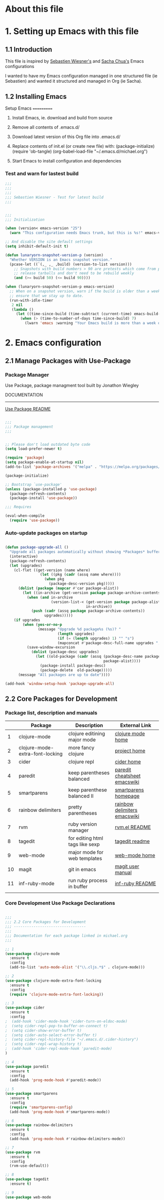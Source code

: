 * About this file
   :PROPERTIES:
   :CUSTOM_ID: babel-init
   :END:      
   <<babel-init>>


* 1. Setting up Emacs with this file

**   1.1 Introduction
   This file is inspired by [[https://raw.githubusercontent.com/lunaryorn/.emacs.d/master/init.el][Sebastien Wiesner's]] and [[https://github.com/sachac/.emacs.d/blob/gh-pages/Sacha.org][Sacha Chua's]] Emacs configurations
   
   I wanted to have my Emacs configuration managed in one structured file (ie Sebastien) and wanted
   it structured and managed in Org (ie Sacha).

**   1.2 Installing Emacs

    Setup Emacs
    ===========
 1. Install Emacs, ie. download and build from source

 2. Remove all contents of .emacs.d/

 3. Download latest version of this Org file into .emacs.d/

 4. Replace contents of init.el (or create new file) with:
    (package-initialize)
    (require 'ob-tangle)
    (org-babel-load-file "~/.emacs.d/michael.org")

 5. Start Emacs to install configuration and dependencies

*** Test and warn for lastest build
#+begin_src emacs-lisp
;;;
;;;
;;;
;;; Sebastien Wiesner - Test for latest build
;;;


;;;
;;; Initialization

(when (version< emacs-version "25")
  (warn "This configuration needs Emacs trunk, but this is %s!" emacs-version))

;; And disable the site default settings
(setq inhibit-default-init t)

(defun lunaryorn-snapshot-version-p (version)
  "Whether VERSION is an Emacs snapshot version."
  (pcase-let ((`(,_ ,_ ,build) (version-to-list version)))
    ;; Snapshots with build numbers > 90 are pretests which come from proper
    ;; release tarballs and don't need to be rebuild weekly
    (and (>= build 50) (<= build 90))))

(when (lunaryorn-snapshot-version-p emacs-version)
  ;; When on a snapshot version, warn if the build is older than a week to
  ;; ensure that we stay up to date.
  (run-with-idle-timer
   2 nil
   (lambda ()
     (let ((time-since-build (time-subtract (current-time) emacs-build-time)))
       (when (> (time-to-number-of-days time-since-build) 7)
         (lwarn 'emacs :warning "Your Emacs build is more than a week old!"))))))
#+end_src


* 2. Emacs configuration

**   2.1 Manage Packages with Use-Package

***     Package Manager

Use Package, package managment tool built by Jonathon Wiegley

DOCUMENTATION
-------------
[[https://github.com/jwiegley/use-package/blob/master/README.md][Use Package README]]

#+begin_src emacs-lisp

;;;
;;; Package management
;;;


;; Please don't load outdated byte code
(setq load-prefer-newer t)

(require 'package)
(setq package-enable-at-startup nil)
(add-to-list 'package-archives '("melpa" . "https://melpa.org/packages/"))

(package-initialize)

;; Bootstrap `use-package'
(unless (package-installed-p 'use-package)
  (package-refresh-contents)
  (package-install 'use-package))

;;; Requires

(eval-when-compile
  (require 'use-package))

#+end_src

***     Auto-update packages on startup

#+begin_src emacs-lisp

(defun package-upgrade-all ()
  "Upgrade all packages automatically without showing *Packages* buffer."
  (interactive)
  (package-refresh-contents)
  (let (upgrades)
    (cl-flet ((get-version (name where)
                (let ((pkg (cadr (assq name where))))
                  (when pkg
                    (package-desc-version pkg)))))
      (dolist (package (mapcar #'car package-alist))
        (let ((in-archive (get-version package package-archive-contents)))
          (when (and in-archive
                     (version-list-< (get-version package package-alist)
                                     in-archive))
            (push (cadr (assq package package-archive-contents))
                  upgrades)))))
    (if upgrades
        (when (yes-or-no-p
               (message "Upgrade %d package%s (%s)? "
                        (length upgrades)
                        (if (= (length upgrades) 1) "" "s")
                        (mapconcat #'package-desc-full-name upgrades ", ")))
          (save-window-excursion
            (dolist (package-desc upgrades)
              (let ((old-package (cadr (assq (package-desc-name package-desc)
                                             package-alist))))
                (package-install package-desc)
                (package-delete  old-package)))))
      (message "All packages are up to date"))))

(add-hook 'window-setup-hook 'package-upgrade-all)

#+end_src


**   2.2 Core Packages for Development

***     Package list, description and manuals

   |----+---------------------------------+---------------------------------+------------------------------|
   |    | Package                         | Description                     | External Link                |
   |----+---------------------------------+---------------------------------+------------------------------|
   |  1 | clojure-mode                    | clojure editining major mode    | [[https://github.com/clojure-emacs/clojure-mode][clojure mode home]]            |
   |  2 | clojure-mode-extra-font-locking | more fancy clojure              | [[https://marmalade-repo.org/packages/clojure-mode-extra-font-locking][project home]]                 |
   |  3 | cider                           | clojure repl                    | [[https://github.com/clojure-emacs/cider][cider home]]                   |
   |  4 | paredit                         | keep parentheses balanced       | [[http://www.emacswiki.org/emacs/PareditCheatsheet][paredit cheatsheet emacswiki]] |
   |  5 | smartparens                     | keep parenthese balanced II     | [[https://github.com/Fuco1/smartparens][smartparens homepage]]         |
   |  6 | rainbow delimiters              | pretty parentheses              | [[https://www.emacswiki.org/emacs/RainbowDelimiters][rainbow delimiters emacswiki]] |
   |  7 | rvm                             | ruby version manager            | [[https://github.com/senny/rvm.el/blob/master/README.md][rvm.el README]]                |
   |  8 | tagedit                         | for editing html tags like sexp | [[https://github.com/magnars/tagedit/blob/master/README.md][tagedit readme]]               |
   |  9 | web-mode                        | major mode for web templates    | [[http://web-mode.org/][web-mode home]]                |
   | 10 | magit                           | git in emacs                    | [[https://magit.vc/manual/magit.html#Top][magit user manual]]            |
   | 11 | inf-ruby-mode                   | run ruby process in buffer      | [[https://github.com/nonsequitur/inf-ruby/blob/master/README.md][inf-ruby README]]              |
   |    |                                 |                                 |                              |
   |----+---------------------------------+---------------------------------+------------------------------|

***     Core Development Use Package Declarations

#+begin_src emacs-lisp

  ;;;
  ;;; 2.2 Core Packages for Development
  ;;; ---------------------------------
  ;;; 
  ;;; Documentation for each package linked in michael.org
  ;;;

  ;; 1
  (use-package clojure-mode
    :ensure t
    :config
    (add-to-list 'auto-mode-alist '("\\.cljs.*$" . clojure-mode)))

  ;; 2
  (use-package clojure-mode-extra-font-locking
    :ensure t
    :config
    (require 'clojure-mode-extra-font-locking))

  ;; 3
  (use-package cider
    :ensure t
    :config
  ;  (add-hook 'cider-mode-hook 'cider-turn-on-eldoc-mode)
  ;  (setq cider-repl-pop-to-buffer-on-connect t)
  ;  (setq cider-show-error-buffer t)
  ;  (setq cider-auto-select-error-buffer t)
  ;  (setq cider-repl-history-file "~/.emacs.d/.cider-history")
  ;  (setq cider-repl-wrap-history t)
  ;  (add-hook 'cider-repl-mode-hook 'paredit-mode)
  )

  ;; 4
  (use-package paredit
    :ensure t
    :config
    (add-hook 'prog-mode-hook #'paredit-mode))

  ;; 5
  (use-package smartparens
    :ensure t
    :config
    (require 'smartparens-config)
    (add-hook 'prog-mode-hook #'smartparens-mode))

  ;; 6
  (use-package rainbow-delimiters
    :ensure t
    :config
    (add-hook 'prog-mode-hook #'rainbow-delimiters-mode))

  ;; 7
  (use-package rvm
    :ensure t
    :config
    (rvm-use-default))

  ;; 8
  (use-package tagedit
    :ensure t)

  ;; 9
  (use-package web-mode
    :ensure t
    :config
    (setq web-mode-enable-current-element-highlight t))

  ;; 10
  (use-package magit
    :ensure t
    :config
    (global-set-key (kbd "C-x g") 'magit-status))

  ;; 11
  (use-package inf-ruby
    :ensure t
    :config
    (add-hook 'ruby-mode-hook 'inf-ruby-minor-mode))

#+end_src

**   2.3 System Configuration

***     Use Helm as M-x replacement

Helm is a whole framework for M-x

DOCUMENTATION
-------------
[[https://tuhdo.github.io/helm-intro.html][helm user manual]]

#+begin_src emacs-lisp

(use-package helm
  :ensure t
  :config
  (dired-async-mode 1)
  (global-set-key (kbd "M-x") 'helm-M-x))

#+end_src

***     Use EShell as Shell Environment

DOCUMENTATION
-------------
[[https://www.emacswiki.org/emacs/EshellMultipleEshellBuffers#toc3][EmacsWiki Multi-EShell]]

Below is multi-eshell file from Emacs Wiki

#+begin_src emacs-lisp
;;     This program is free software: you can redistribute it and/or modify
;;     it under the terms of the GNU General Public License as published by
;;     the Free Software Foundation, either version 3 of the License, or
;;     (at your option) any later version.

;;     This program is distributed in the hope that it will be useful,
;;     but WITHOUT ANY WARRANTY; without even the implied warranty of
;;     MERCHANTABILITY or FITNESS FOR A PARTICULAR PURPOSE.  See the
;;     GNU General Public License for more details.

;;     You should have received a copy of the GNU General Public License
;;     along with this program.  If not, see <http://www.gnu.org/licenses/>.

;; This file is written by Chris Stucchio, and the latest version is available at
;;
;; http://cims.nyu.edu/~stucchio
;;
;; This file makes it easier to use multiple shells within emacs. Features:
;;
;; multi-eshell -- Creates a NEW shell, even if one already exists.
;; multi-eshell-switch -- If not in a shell buffer, return to the last EXISTING
;;                        shell buffer. Otherwise, switch to the next buffer in
;;                        the shell ring.
;; multi-eshell-go-back -- Switch to the previous buffer in the shell ring.
;;
;; The customizable function multi-eshell-shell-function is user customizable, and lets the user
;; pick the particular shell to use (e.g. *ansi-term*, *shell*, *eshell*, etc).

(defun if-void (arg default)
  (if (boundp arg)
      (eval arg)
    default
      )
)

(defgroup multi-eshell nil
  "Simple support for having multiple shells open."
  :group 'languages)

(defcustom multi-eshell-shell-function '(eshell)
  "Command called to create shell"
  :group 'multi-eshell)

(defcustom multi-eshell-name "*eshell*" "The name of the buffer opened by the shell command."
  :type 'string
  :group 'multi-eshell)

(defun multi-eshell-function () "This function opens the appropriate shell." (eval multi-eshell-shell-function) )
(defvar multi-eshell-function `(eshell) ) ;;; Defines the shell. ('shell) or ('eshell)
(defvar multi-eshell-name "*eshell*") ;;; Name of default shell or eshell buffer

(defvar multi-eshell-ring (make-ring 100) "This stores a bunch of buffers, which are shells created by multi-eshell." )
(setq multi-eshell-index 0 )
(defvar multi-eshell-last-buffer nil)

(defun multi-eshell-is-current-buffer-current-multi-eshell (&optional ignored)
  "Checks if current buffer is the current multi-eshell."
  (eq (current-buffer) (ring-ref multi-eshell-ring multi-eshell-index))
)

(defun multi-eshell-switch-to-current-shell (&optional ignored)
  "Switch to shell buffer."
  (if (buffer-live-p (ring-ref multi-eshell-ring multi-eshell-index))
      (switch-to-buffer (ring-ref multi-eshell-ring multi-eshell-index))
    )
)

(defun multi-eshell-current-shell (&optional ignored)
  "Returns the current multi-eshell."
  (ring-ref multi-eshell-ring multi-eshell-index)
)

(defun multi-eshell-switch-to-next-live-shell (&optional ignored)
  "Switches to the next live shell. Creates one if none exists."
  (interactive "p")
  (let ((still-looking t)
        (empty nil))
    (while (and still-looking (not empty))
      (if (ring-empty-p multi-eshell-ring)
          (progn
            (setq empty t)
            (multi-eshell 1)
            )
        (progn
          (if (buffer-live-p (ring-ref multi-eshell-ring multi-eshell-index))
              (progn
                (setq multi-eshell-index (+ multi-eshell-index 1))
                (switch-to-buffer (ring-ref multi-eshell-ring multi-eshell-index))
                (setq still-looking nil)
                )
            (ring-remove multi-eshell-ring multi-eshell-index)
            )
          )
        )
      )
    )
)

;;;###autoload
(defun multi-eshell-go-back (&optional ignored)
  "Switch to buffer multi-eshell-last-buffer."
  (interactive "p")
  (if (buffer-live-p multi-eshell-last-buffer)
      (switch-to-buffer multi-eshell-last-buffer)
    (message "Last buffer visited before multi-eshell is gone. Nothing to go back to..")
     ))


;;;###autoload
(defun multi-eshell-switch (&optional ignored)
  "If current buffer is not an multi-eshell, switch to current multi-eshell buffer. Otherwise, switch to next multi-eshell buffer."
  (interactive "p")
  (progn
    (setq multi-eshell-last-buffer (current-buffer))
    (let ((still-looking t)
          (empty nil))
      (if (ring-empty-p multi-eshell-ring)
          (multi-eshell 1)
        (if (and (buffer-live-p (multi-eshell-current-shell) )
             (not (eq (multi-eshell-current-shell) (current-buffer))))
        (switch-to-buffer (multi-eshell-current-shell))
      (multi-eshell-switch-to-next-live-shell)
      )
    )
  )))

;;;###autoload
(defun multi-eshell (&optional numshells)
  "Creates a shell buffer. If one already exists, this creates a new buffer, with the name '*shell*<n>', where n is chosen by the function generate-new-buffer-name."
  (interactive "p")
  (progn
    (setq multi-eshell-last-buffer (current-buffer))
    (dotimes (i (if-void 'numshells 1) nil)
      (let ( (tempname (generate-new-buffer-name "*tempshell*"))
             (new-buff-name (generate-new-buffer-name multi-eshell-name))
             (localdir default-directory)
             )
        (if (eq (get-buffer multi-eshell-name) nil) ;If a
            (progn
              (multi-eshell-function)
              ;(process-send-string (get-buffer-process new-buff-name) (concat "cd " localdir "\n"))
              (ring-insert multi-eshell-ring (current-buffer) )
              (setq multi-eshell-index (+ multi-eshell-index 1))
              )
          (progn
            (interactive)
            (multi-eshell-function)
            (rename-buffer tempname)
            (multi-eshell-function)
            (rename-buffer new-buff-name )
            (switch-to-buffer tempname)
            (rename-buffer multi-eshell-name)
        (switch-to-buffer new-buff-name)
        ;(process-send-string (get-buffer-process new-buff-name) (concat "cd " localdir "\n"))
        (ring-insert multi-eshell-ring (current-buffer) )
        (setq multi-eshell-index (+ multi-eshell-index 1))
        )
          )
        )
      )
    )
  )

(defun shell-with-name (name)
  "Creates a shell with name given by the first argument, and switches to it. If a buffer with name already exists, we simply switch to it."
  (let ((buffer-of-name (get-buffer name))
        (tempname (generate-new-buffer-name "*tempshell*") ) )
    (cond ((bufferp buffer-of-name) ;If the buffer exists, switch to it (assume it is a shell)
           (switch-to-buffer name))
          ( (bufferp (get-buffer multi-eshell-name))
          (progn
            (multi-eshell-function)
            (rename-buffer tempname)
            (multi-eshell-function)
            (rename-buffer name)
            (switch-to-buffer tempname)
            (rename-buffer multi-eshell-name)
            (switch-to-buffer name)))
          ( t
            (progn
              (multi-eshell-function)
              (rename-buffer name)
              )
            )
          )
    )
  )

(provide 'multi-eshell)

#+end_src

***     Shell Integration on Mac OSX

#+begin_src emacs-lisp

;;;
;;; Integrate $PATH with GUI Emacs
;;;

(use-package exec-path-from-shell
    :ensure t)

#+end_src

***     Lein integration with EShell

DOCUMENTATION
-------------
[[https://github.com/technomancy/lein.el][Lein.el README (from author of Leinigen)]]

#+begin_src emacs-lisp
;;; lein.el --- Eshell interface to Leiningen

;; Copyright © 2013 Phil Hagelberg

;; Author: Phil Hagelberg
;; URL: https://github.com/technomancy/lein.el
;; Version: 0.1
;; Created: 2013-01-26
;; Keywords: tools, convenience
;; Package-Requires: ((nrepl "0.1.7"))

;; Additional contributions by:
;; - Gary W. Johnson (lambdatronic@gmail.com)

;; This file is NOT part of GNU Emacs.

;;; Commentary:

;; This provides an eshell interface to the Leiningen project
;; automation tool for Clojure. (http://leiningen.org) It communicates
;; over nREPL (https://github.com/kingtim/nrepl.el) to avoid starting
;; a new process for every command. Note that tasks which call
;; eval-in-project will still start a project JVM; it's only
;; Leiningen's own startup time which is avoided.

;;; Usage

;; Currently you need to launch Leiningen once per Emacs instance with
;; M-x lein-launch. Then start eshell with M-x eshell and use
;; Leiningen as you would normally.

;;; License:

;; This program is free software; you can redistribute it and/or modify
;; it under the terms of the GNU General Public License as published by
;; the Free Software Foundation; either version 3, or (at your option)
;; any later version.
;;
;; This program is distributed in the hope that it will be useful,
;; but WITHOUT ANY WARRANTY; without even the implied warranty of
;; MERCHANTABILITY or FITNESS FOR A PARTICULAR PURPOSE.  See the
;; GNU General Public License for more details.
;;
;; You should have received a copy of the GNU General Public License
;; along with GNU Emacs; see the file COPYING.  If not, write to the
;; Free Software Foundation, Inc., 51 Franklin Street, Fifth Floor,
;; Boston, MA 02110-1301, USA.

;;; Code:

(require 'cl)
;(require 'nrepl)

;;==========================================================
;; Section 1: Formulating the Leiningen launch command
;; - Construct the java invocation
;; - Download the leiningen-*-standalone.jar if not present
;;==========================================================

(defcustom lein-home (expand-file-name "~/.lein") "Leiningen home directory.")

(defcustom lein-version "2.0.0"
  "Version of Leiningen to use. Note that changing this
  arbitrarily will not always work.")

(defcustom lein-java-command (or (getenv "LEIN_JAVA_CMD")
                                 (getenv "JAVA_CMD")
                                 "java")
  "Java executable to use to launch Leiningen.")

(defcustom lein-jvm-opts (or (getenv "LEIN_JVM_OPTS") "-Xms64m -Xmx512m")
  "Extra arguments to the java command to launch Leiningen.")

(defvar lein-download-url
  "https://leiningen.s3.amazonaws.com/downloads/leiningen-%s-standalone.jar")

(defun lein-self-install-callback (status lein-jar)
  (search-forward "\n\n")
  (write-region (point) (point-max) lein-jar)
  (message "Leiningen download complete. Please retry your command."))

(defun lein-self-install (lein-jar)
  (message "Leiningen not found. Downloading...")
  (sit-for 1) ;; Why the delay here?
  (url-retrieve
   (format lein-download-url lein-version)
   'lein-self-install-callback (list lein-jar)))

;; TODO: launch lein process with nohup so it can outlast Emacs
;; TODO: check for repl-port written to lein-home
(defun lein-launch-command ()
  (let ((lein-jar (format "%s/self-installs/leiningen-%s-standalone.jar"
                          lein-home lein-version)))
    (if (not (file-exists-p lein-jar))
        (progn (lein-self-install lein-jar) nil)
      (concat "LEIN_VERSION=" lein-version " "
              lein-java-command " -client -XX:+TieredCompilation"
              " -Xbootclasspath/a:" lein-jar " " lein-jvm-opts
              " -Dfile.encoding=UTF-8 -Dmaven.wagon.http.ssl.easy=false"
              " -Dleiningen.original.pwd=" default-directory
              " -classpath " lein-jar " clojure.main -m"
              " leiningen.core.main repl :headless"))))

;;==========================================================
;; Section 2: Formulating the Leiningen task command
;; - Locate and read in the current project.clj
;; - Construct the task invocation (in Clojure)
;; - Throw an error if a trampoline task is encountered
;;==========================================================

(defun lein-project-root (&optional file)
  (locate-dominating-file (or file default-directory) "project.clj"))

(defun lein-task-command (task &rest args)
  (if (string= "trampoline" task)
      (error "Cannot trampoline from lein.el")
    (let* ((project-clj (expand-file-name "project.clj" (lein-project-root)))
           (project-rdr (if (file-exists-p project-clj)
                            (format "(leiningen.core.project/read \"%s\")" project-clj)
                          "nil"))
           (string-args (or (mapcar (apply-partially 'format "\"%s\"") args) [])))
      (format "(binding [leiningen.core.main/*exit-process?* false]
                 (try (leiningen.core.main/apply-task \"%s\" %s '%s)
                      (catch Exception e
                        (if (:exit-code (ex-data e))
                          (when-not (= \"Suppressed exit\" (.getMessage e))
                            (println (.getMessage e)))
                          (clj-stacktrace.repl/pst e)))))"
              task project-rdr string-args))))

;;==========================================================
;; Section 3: Launching Leiningen in the background
;; - If no leiningen-*-standalone.jar, install it and exit
;; - Otherwise, run the lein-launch-command asynchronously
;;   and direct its output to lein-server-buffer
;; - Use lein-server-filter to filter its output
;; - Use lein-server-sentinel to handle signals sent to it
;; - Set process-coding-system to utf-8-unix
;;==========================================================

(defvar lein-server-buffer "*lein-server*")

(defvar lein-nrepl-connection-buffer "*lein-nrepl-connection*")

(defvar lein-words-of-inspiration
  '("Take this project automation tool, brother.  May it serve you well."))

(defun lein-server-filter (process output)
  (when (buffer-live-p (process-buffer process))
    (with-current-buffer (process-buffer process)
      (save-excursion
        ;; Insert output and advance process-mark
        (goto-char (process-mark process))
        (insert output)
        (set-marker (process-mark process) (point))
        ;; Search buffer for nREPL server port
        (unless (process-get process :lein-nrepl-server-port)
          (goto-char (point-min))
          (when (re-search-forward "nREPL server started on port \\([0-9]+\\)\n" nil t)
            (process-put process :lein-nrepl-server-port (string-to-number (match-string 1)))
            ;; Connect to the local nREPL server
            (let* ((nrepl-words-of-inspiration lein-words-of-inspiration)
                   (original-nrepl-connection-list nrepl-connection-list)
                   (nrepl-process (nrepl-connect "localhost"
                                                 (process-get process
                                                              :lein-nrepl-server-port))))
              ;; Set some definitions local to the lein-server buffer:
              ;; - nrepl-connection-buffer = name of buffer associated with nrepl-client process
              ;; - lein-nrepl-connection-buffer = name of buffer associated with nrepl-client process
              (with-current-buffer (process-buffer process)
                (setq nrepl-connection-buffer
                      (buffer-name (process-buffer nrepl-process))
                      lein-nrepl-connection-buffer
                      (buffer-name (process-buffer nrepl-process))))
              ;; Set some definitions local to the nrepl-client buffer:
              ;; - nrepl-server-buffer = name of buffer associated with lein-server process (*lein-server*)
              ;; - lein-server-buffer = name of buffer associated with lein-server process (*lein-server*)
              (with-current-buffer (process-buffer nrepl-process)
                (setq nrepl-server-buffer
                      (buffer-name (process-buffer process))
                      lein-server-buffer
                      (buffer-name (process-buffer process))))
              ;; Wait for the *nrepl* buffer to pop up, and hide it immediately
              (let ((max-time-remaining 4000)) ;; 4 seconds
                (while (and (not (nrepl-current-nrepl-buffer))
                            (> max-time-remaining 0))
                  (sit-for 0 100)
                  (decf max-time-remaining 100)))
              (if (nrepl-current-nrepl-buffer)
                  (delete-windows-on (nrepl-current-nrepl-buffer)))
              ;; Restore original-nrepl-connect-list
              (when original-nrepl-connection-list
                (nrepl-make-repl-connection-default
                 (car original-nrepl-connection-list))))))))))

(defun lein-server-sentinel (process event)
  (when (buffer-live-p (process-buffer process))
    (let* ((buf (process-buffer process))
           (problem (with-current-buffer buf (buffer-string))))
      (when buf
        (kill-buffer buf))
      (cond ((string-match "^killed" event) nil)
            ((string-match "^hangup" event) (nrepl-quit))
            (t (error "Could not start Leiningen: %s" (or problem "")))))))

(defun lein-launch ()
  (interactive)
  (let ((command (lein-launch-command)))
    (when command
      (let* ((default-directory lein-home)
             (process (start-process-shell-command
                       "lein-server" lein-server-buffer
                       command)))
        (set-process-filter process 'lein-server-filter)
        (set-process-sentinel process 'lein-server-sentinel)
        (set-process-coding-system process 'utf-8-unix 'utf-8-unix)
        (message "Starting Leiningen...")
        nil)))) ;; Suppress eshell output

;;==========================================================
;; Section 4: Eshell interface
;; - Launch Leiningen if not already running
;; - Otherwise, send the Leiningen task command to nREPL
;;   and register lein-handler as the callback function
;; - Then sit and wait until lein-handler is finished
;;==========================================================

(defun lein-launched? ()
  (and (get-buffer-process lein-nrepl-connection-buffer)
       (process-live-p (get-buffer-process lein-nrepl-connection-buffer))))

(defun lein-handler (task-complete? buffer response)
  (let ((out (cdr (assoc "out" response)))
        (err (cdr (assoc "err" response)))
        (status (cdr (assoc "status" response))))
    (when out
      (with-current-buffer buffer
        (eshell-output-filter nil out)))
    (when err
      (with-current-buffer buffer
        (eshell-output-filter nil err)))
    (when (member "eval-error" status)
      (nrepl-dbind-response response (value ns out err status id ex root-ex
                                            session)
        (funcall nrepl-err-handler buffer ex root-ex session)))
    (when (or (member "done" status)
              (member "eval-error" status))
      (setf (car task-complete?) t))))
      ;; (eshell-remove-process-entry entry)))) ; FIXME: entry appears to be unbound

(defun eshell/lein (&rest args)
  (if (lein-launched?)
      (let ((nrepl-connection-buffer lein-nrepl-connection-buffer)
            ;; woo promises for dummies
            (task-complete? (list nil)))
        (nrepl-send-string (apply 'lein-task-command (or args '("help")))
                           (apply-partially 'lein-handler
                                            task-complete?
                                            (current-buffer)))
        (while (not (car task-complete?))
          (sit-for eshell-process-wait-seconds
                   eshell-process-wait-milliseconds)))
    (lein-launch) ; TODO: callback to execute command instead of manual retry
    "Launching Leiningen. Wait till it's up, and try your command again."))

;; TODO: port from pcmpl-lein.el
(defun pcomplete/lein ())

;; Local Variables:
;; byte-compile-warnings: (not cl-functions)
;; End:

(provide 'lein)
;;; lein.el ends here
#+end_src

***     Unique Buffer Names

#+begin_src emacs-lisp

;; The following are derived from ............ Clojure For The Brave & True

;;
;; "When several buffers visit identically-named files,
;; Emacs must give the buffers distinct names. The usual method
;; for making buffer names unique adds ‘<2>’, ‘<3>’, etc. to the end
;; of the buffer names (all but one of them).
;; The forward naming method includes part of the file's directory
;; name at the beginning of the buffer name
;; https://www.gnu.org/software/emacs/manual/html_node/emacs/Uniquify.html
(require 'uniquify)
(setq uniquify-buffer-name-style 'forward)

#+end_src

***     Ido Mode Settings (Interactively Do Things)

Ido is completion framework. Very helpful for searching for files/buffers
Ido is 'Interactively Do Things'
Smex allows the use of ido on entering 'M-x' (but preferance at moment for Helm)

DOCUMENTATION
-------------
[[https://www.emacswiki.org/emacs/InteractivelyDoThings][Ido Emacs Wiki]]
[[http:https://github.com/DarwinAwardWinner/ido-ubiquitous/blob/master/README.md][Ido Ubiquitous README]]
[[https://github.com/nonsequitur/smex/blob/master/README.markdown][Smex README]]

#+begin_src emacs-lisp

;; ido-mode allows you to more easily navigate choices. For example,
;; when you want to switch buffers, ido presents you with a list
;; of buffers in the the mini-buffer. As you start to type a buffer's
;; name, ido will narrow down the list of buffers to match the text
;; you've typed in
;; http://www.emacswiki.org/emacs/InteractivelyDoThings
(ido-mode 1)
(ido-everywhere 1)

;; This allows partial matches, e.g. "tl" will match "Tyrion Lannister"
(setq ido-enable-flex-matching t)

;; Don't try to match file across all "work" directories; only match files
;; in the current directory displayed in the minibuffer
(setq ido-auto-merge-work-directories-length -1)

;; Includes buffer names of recently open files, even if they're not
;; open now
(setq ido-use-virtual-buffers t)

;; Use ido-ubiquitous, for ido-mode for more than file/buffer searches
;; README: https://github.com/DarwinAwardWinner/ido-ubiquitous/blob/master/README.md

(use-package ido-ubiquitous
  :ensure t
  :config
  (require 'ido-ubiquitous)
  (ido-ubiquitous-mode 1))

;(use-package smex
;  :ensure t
;  :config
;  (smex-initialize)
;  (global-set-key (kbd "M-x") 'smex))

#+end_src

***     Use iBuffer for Buffer List

iBuffer is much better than default buffer menu which allows operations on buffers
in much the same way as Dired

DOCUMENTATION
-------------
[[https://www.emacswiki.org/emacs/IbufferMode][iBuffer EmacsWiki]]
    
#+begin_src emacs-lisp

;; Use iBuffer for list of buffers to allow editing like Dired
(global-set-key (kbd "C-x C-b") 'ibuffer)

#+end_src

***     No default yes-or-no

#+begin_src

;; Changes all yes/no questions to y/n type
(fset 'yes-or-no-p 'y-or-n-p)

#+end_src

***     Start in Fullscreen

Set the Emacs frame to MacOSX Fullscreen and browse with Chrome 
(with Moly HaH extensions installed).

Use TotalSpaces window manager to enable shortcuts and quick switch between
Emacs and Chrome:

C-[ for Emacs fullscreen
C-] for Chrome fullscreen

#+begin_src emacs-lisp
(set-frame-parameter nil 'fullscreen 'fullboth)
#+end_src 

***     Use CMD on MacOSX as Meta (not Option/ALT)
#+begin_src emacs-lisp
(setq mac-option-key-is-meta nil)
(setq mac-command-modifier 'meta)
(setq mac-right-command-modifier 'meta)
#+end_src

***     Use which-key for displaying available key-binding in mini-buffer
#+begin_src emacs-lisp
(use-package which-key)
(require 'which-key)
(which-key-mode)
#+end_src


**   2.4 Emacs User Interface

***     Remove the menu bar and the toolbar

Remove unnecessary visual elements

#+begin_src emacs-lisp +n

(menu-bar-mode -1)
(tool-bar-mode -1)

#+end_src

***     Remove Scrollbars

Don't show native OS scroll bars for buffers because they're redundant

#+begin_src emacs-lisp

(when (fboundp 'scroll-bar-mode)
  (scroll-bar-mode -1))

#+end_src

***     Highlight Current Row

#+begin_src emacs-lisp

;; Highlight current line
(global-hl-line-mode 1)

;; highlight current row
(set-face-attribute 'highlight nil :background "#90ee90" :foreground "black")

#+end_src

***     Default Font Size

#+begin_src emacs-lisp

;; increase font size for better readability
(set-face-attribute 'default nil :height 140)

#+end_src 

***     Default Frame Size when start up Eamcs

#+begin_src emacs-lisp

;; Uncomment the lines below by removing semicolons and play with the
;; values in order to set the width (in characters wide) and height
;; (in lines high) Emacs will have whenever you start it
;; (setq initial-frame-alist '((top . 0) (left . 0) (width . 177) (height . 53)))

#+end_src

***     Full Path in Title Bar
TODO: Full path in modeline
#+begin_src emacs-lisp

;; full path in title bar
(setq-default frame-title-format "%b (%f)")

#+end_src

***     No Bell (e.g. when tap C-g repeatedly)

#+begin_src

;; no bell
(setq ring-bell-function 'ignore)

#+end_src

***     Settings for Transparent Windows

[[http://stackoverflow.com/questions/21946382/how-to-get-transparent-window-in-gnu-emacs-on-osx-mavericks][stackoverflow on transparent windows]]

#+begin_src emacs-lisp

;; Settings for transparent windows
;; (set-frame-parameter (selected-frame) 'alpha '(65 65))
;; (add-to-list 'default-frame-alist '(alpha 65 65))

#+end_src

***     Colour Theme

Downloading from source is only method I found to load theme with Org-babel mode

DOCUMENTATION
------------
atom-one-dark-theme : [[https://github.com/jonathanchu/atom-one-dark-theme/blob/master/README.md][README]]


#+begin_src emacs-lisp

;(shell-command "mkdir -p ~/.emacs.d/m_themes")
;(shell-command "git clone https://github.com/jonathanchu/atom-one-dark-theme.git")

(use-package atom-one-dark-theme
  :ensure t
  :load-path "~/.emacs.d/m_themes")

#+end_src

***     Use Telephone as Modeline replacement


#+begin_src emacs-lisp

(use-package telephone-line
  :ensure t
  :config
  (require 'telephone-line)
  (telephone-line-mode 1)

  (setq telephone-line-lhs
        '((accent . (telephone-line-vc-segment))
          (nil    . (telephone-line-erc-modified-channels-segment
                     telephone-line-process-segment
                     telephone-line-buffer-segment)))))

#+end_src

***     Battery in Modeline

#+begin_src emacs-lisp
(display-battery-mode 1)
#+end_src


**   2.5 Editing Features

***     Hippie Expand

Highlight matching parenthesis

Highlight row editing

DOCUMENTATION
-------------
[[https://www.emacswiki.org/emacs/HippieExpand][HippieExpand EmacsWiki]]

#+begin_src emacs-lisp

;; Customizations relating to e1diting a buffer.

;; Key binding to use "hippie expand" for text autocompletion
;; http://www.emacswiki.org/emacs/HippieExpand
(global-set-key (kbd "M-/") 'hippie-expand)

;; Lisp-friendly hippie expand
(setq hippie-expand-try-functions-list
      '(try-expand-dabbrev
        try-expand-dabbrev-all-buffers
        try-expand-dabbrev-from-kill
        try-complete-lisp-symbol-partially
        try-complete-lisp-symbol))

;; Highlights matching parenthesis
(show-paren-mode 1)

#+end_src

***     Interactive Search

#+begin_src emacs-lisp

;; Interactive search key bindings. By default, C-s runs
;; isearch-forward, so this swaps the bindings.
(global-set-key (kbd "C-s") 'isearch-forward-regexp)
(global-set-key (kbd "C-r") 'isearch-backward-regexp)
(global-set-key (kbd "C-M-s") 'isearch-forward)
(global-set-key (kbd "C-M-r") 'isearch-backward)

#+end_src

***     Backups into own folder
#+begin_src emacs-lisp

;; Emacs can automatically create backup files. This tells Emacs to
;; put all backups in ~/.emacs.d/backups. More info:
;; http://www.gnu.org/software/emacs/manual/html_node/elisp/Backup-Files.html
(setq backup-directory-alist `(("." . ,(concat user-emacs-directory
                                               "backups"))))
(setq auto-save-default nil)

;; No need for ~ files when editing
(setq create-lockfiles nil)

#+end_src

***     Comment lines with C-;

#+begin_src emacs-lisp

;; comments
(defun toggle-comment-on-line ()
  "comment or uncomment current line"
  (interactive)
  (comment-or-uncomment-region (line-beginning-position) (line-end-position)))
(global-set-key (kbd "C-;") 'toggle-comment-on-line)

#+end_src

***     Engine-Mode to quickly start searches from Emacs

USE:
----
C-c / <search engine variable>

DOCUMENTATION
-------------
[[https://github.com/hrs/engine-mode/blob/master/README.md][Engine Mode README]]
[[https://www.youtube.com/watch?v%3DMBhJBMYfWUo][Intro video]]

Browses in external Chrome

Search Engine Variables:
------------------------
g - searches Google
G - searches Github
d - searches Duckduckgo
S - searches Stackoverflow

#+begin_src emacs-lisp
(use-package engine-mode
  :ensure t
  :config
  (engine-mode t)
  (defengine duckduckgo
    "https://duckduckgo.com/?q=%s"
    :keybinding "d")
  (defengine github
    "https://github.com/search?ref=simplesearch&q=%s"
    :keybinding "G")
  (defengine stack-overflow
  "https://stackoverflow.com/search?q=%s"
    :keybinding "S")
  (defengine google
  "http://www.google.com/search?ie=utf-8&oe=utf-8&q=%s"
  :keybinding "g"))
#+end_src

***     Search Dash Docsets quickly

DOCUMENTATION
-------------
[[https://github.com/stanaka/dash-at-point][Dash at point README]]


#+begin_src emacs-lisp
(use-package dash-at-point
  :ensure t
  :config
  (global-set-key "\C-cd" 'dash-at-point)
  (global-set-key "\C-ce" 'dash-at-point-with-docset)
  (add-to-list 'dash-at-point-mode-alist '(ruby-mode . "rails")))
#+end_src

***     Using Aspell for spell checking

DOCUMENTATION
-------------
[[http://aspell.net/man-html/index.html][Aspell man pages]]

Aspell needs to be installed through package manager:

$ brew install aspell --with-lang-en

Then need to set the default of ispell to aspell and point it to the actual program
installed by Homebrew:

(setq ispell-program-name "/usr/local/Cellar/aspell/0.60.6.1/bin/aspell")

And finally, Flyspell is a minor-mode so need to enabled when different major modes are enabled.

When finishing a file call 'ispell-buffer' to interactively walk through file.


TODO: 
- pop-ups with flyspell with no mouse etc - outlined on [[https://www.emacswiki.org/emacs/FlySpell][EmacsWiki Flyspell]]

#+begin_src emacs-lisp
(setq ispell-program-name "/usr/local/Cellar/aspell/0.60.6.1/bin/aspell")
(add-hook 'text-mode-hook 'flyspell-mode)
(add-hook 'prog-mode-hook 'flyspell-mode)
(add-hook 'org-mode-hook 'flyspell-mode)
#+end_src

***     TODO Support for Apple Color Emoji

https://stackoverflow.com/questions/22652888/display-all-unicode-characters-in-emacs-under-os-x

#+begin_src emacs-lisp

(use-package emojify
  :ensure t
  :config
  (emojify-mode 1))
(use-package ac-emoji
  :ensure t
  :config
  (add-hook 'prog-mode-hook 'ac-emoji-setup)
  (add-hook 'org-mode-hook 'ac-emoji-setup))

(set-fontset-font
 t 'symbol
 (font-spec :family "Apple Color Emoji") nil 'prepend)

#+end_src


**   2.6 Multi-term as Terminal Emulator in Emacs

DOCUMENTATION
-------------
[[https://www.emacswiki.org/emacs/MultiTerm][EmacsWiki]]
TODO [[http://rawsyntax.com/blog/learn-emacs-fit-your-workflow/][Setting up keyboard command to jump between files and terminal]]

#+begin_src emacs-lisp

(use-package multi-term
  :config
  (setq multi-term-program "/usr/local/bin/bash"))

;; unlimited buffer size
(setq term-buffer-maximum-size 0)

;; update Emacs exec-path
(setenv "PATH" (concat (getenv "PATH") ":/usr/local/bin"))
(setq exec-path (append exec-path '("/usr/local/bin")))

#+end_src

**   2.7 Vagrant Support for TRAMP
Easily SSH into Vagrant box to edit files from within Emacs. 
Wraps Emacs around `vagrant ssh`

DOCUMENTATION
-------------
[[https://github.com/ottbot/vagrant.el][Vagrant README]]
[[https://github.com/dougm/vagrant-tramp][Vagrant Tramp README]]

#+begin_src emacs-lisp
(use-package vagrant)
(use-package vagrant-tramp)
#+end_src



* 3. Other Programs in Emacs

**   3.1 Twittering in Emacs


**   3.2 ERC - Emacs IRC

#+begin_src emacs-lisp

(setq erc-hide-list '("JOIN" "PART" "QUIT"))

#+end_src


**   3.3 PDF Tools

#+begin_src emacs-lisp

(use-package pdf-tools
  :ensure t
  :bind
  ;; Load PDF server and bind to C-x P
  ("C-x p" . pdf-tools-install))

#+end_src
     

**   3.4 Org Mode

DOCUMENTATION
-------------
[[http://www.howardism.org/Technical/Emacs/orgmode-wordprocessor.html][Emacs as Word Processor post]]

#+begin_src emacs-lisp

(setq org-hide-emphasis-markers t)
;(require 'org-bullets)
;(add-hook 'org-mode-hook (lambda () (org-bullets-mode 1)))

#+end_src



**   3.5 Conkeror links in EWW

DOCUMENTATION
-------------
[[https://github.com/m00natic/eww-lnum][Eww Conkeror Links README]]

#+begin_src emacs-lisp
(use-package eww-lnum
  :config
  (eval-after-load "eww"
  '(progn (define-key eww-mode-map "f" 'eww-lnum-follow)
          (define-key eww-mode-map "F" 'eww-lnum-universal))))
#+end_src


* 4. Emacs Server

Emacs daemon. Run as Server. Start at end of config
so that all settings loaded in server.

DOCUMENTATION
-------------
[[https://www.emacswiki.org/emacs/EmacsAsDaemon][Emacs Wiki]]
[[http://emacs-fu.blogspot.com.au/2009/02/emacs-daemon.html][Emacs-Fu Post]]

Setup remote hosts to use local Emacs instance:
This post [[https://andy.wordpress.com/2013/01/03/automatic-emacsclient/][here]] and this [[http://blog.habnab.it/blog/2013/06/25/emacsclient-and-tramp/][post]].

If doing editing on remote hosts then may want to investigate the following:
#+begin_src emacs-lisp
;(setq server-use-tcp t
;  server-port 9999)
;(defun server-start-and-copy-file ()
;  (server-start)
;  (copy-file "~/.emacs.d/server/server" "/rothko:.emacs.d/server/server" t))
;(add-hook 'emacs-startup-hook 'server-start-and-copy-file)
#+end_src

Until then, the following is enough:
Either:
- place (server-start) in initial config; or 
- remove and start emacs with --daemon option 
Reference: [[https://www.gnu.org/software/emacs/manual/html_node/emacs/Emacs-Server.html][GNU Emacs Manual 'Using Emacs as a Server']]
#+begin_src emacs-lisp
(server-start)
#+end_src

	

* 5. TODO Section

**   DONE PDF Setup

**   TODO IRC setup

**   DONE Spellchecking

**   TODO Font selection

**   TODO Change themes with kbd

**   TODO Org Mode

**   DONE Searching via keyboard (engine-mode/Dash)


* Appendix: Summary of all Packages Installed 

  Details of each are outlined in the body of file

   |---------------------------------+---------------------------------------------------|
   | *Package*                         | *Description*                                       |
   |---------------------------------+---------------------------------------------------|
   | 1. Clojure Development          |                                                   |
   |---------------------------------+---------------------------------------------------|
   | paredit                         | keep parentheses balanced                         |
   | clojure-mode                    | clojure editining major mode                      |
   | clojure-mode-extra-font-locking | more fancy clojure                                |
   | cider                           | clojure repl                                      |
   | ido-ubiquitous                  | completion everywhere                             |
   | helm                            | m-x replacement                                   |
   | rainbow delimiters              | pretty parentheses                                |
   | rvm                             | rvm integration for emacs                         |
   | tagedit                         | for editing html tags like sexp                   |
   | web-mode                        | web editing major mode                            |
   | magit                           | git in emacs                                      |
   |---------------------------------+---------------------------------------------------|
   | 2. Emacs Configuration          |                                                   |
   |---------------------------------+---------------------------------------------------|
   | ido-ubiquitous                  | use ido in more than file/buffer searches         |
   | helm                            | M-x booster                                       |
   | smex (currently uninstalled)    | ido in the M-x (uninstalled in favour of Helm     |
   | telephone-line                  | modeline enhancement                              |
   | atom-one-dark-theme             | atom editor color theme                           |
   | multi-term                      | multiple instances of Term (not Shell)            |
   | engine-mode                     | search quickly from emacs                         |
   | dash-at-point                   | search Dash docsets quickly from Emacs            |
   |                                 |                                                   |
   | eww-lnum                        | add numbers to links in Emacs EWW (like Conkeror) |
   |                                 |                                                   |
   |---------------------------------+---------------------------------------------------|

                                                           


    










